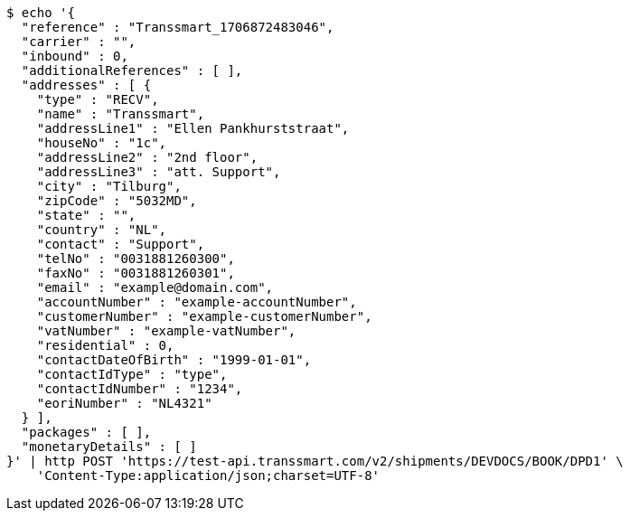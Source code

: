 [source,bash]
----
$ echo '{
  "reference" : "Transsmart_1706872483046",
  "carrier" : "",
  "inbound" : 0,
  "additionalReferences" : [ ],
  "addresses" : [ {
    "type" : "RECV",
    "name" : "Transsmart",
    "addressLine1" : "Ellen Pankhurststraat",
    "houseNo" : "1c",
    "addressLine2" : "2nd floor",
    "addressLine3" : "att. Support",
    "city" : "Tilburg",
    "zipCode" : "5032MD",
    "state" : "",
    "country" : "NL",
    "contact" : "Support",
    "telNo" : "0031881260300",
    "faxNo" : "0031881260301",
    "email" : "example@domain.com",
    "accountNumber" : "example-accountNumber",
    "customerNumber" : "example-customerNumber",
    "vatNumber" : "example-vatNumber",
    "residential" : 0,
    "contactDateOfBirth" : "1999-01-01",
    "contactIdType" : "type",
    "contactIdNumber" : "1234",
    "eoriNumber" : "NL4321"
  } ],
  "packages" : [ ],
  "monetaryDetails" : [ ]
}' | http POST 'https://test-api.transsmart.com/v2/shipments/DEVDOCS/BOOK/DPD1' \
    'Content-Type:application/json;charset=UTF-8'
----